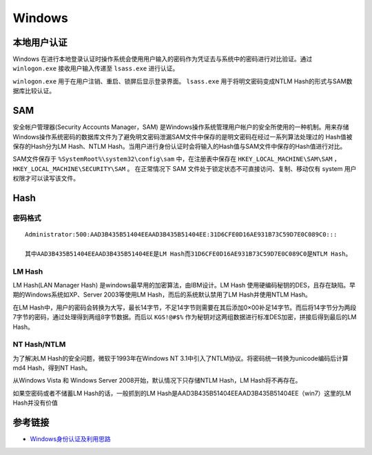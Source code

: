 Windows
========================================

本地用户认证
----------------------------------------
Windows 在进行本地登录认证时操作系统会使用用户输入的密码作为凭证去与系统中的密码进行对比验证。通过 ``winlogon.exe`` 接收用户输入传递至 ``lsass.exe`` 进行认证。

``winlogon.exe`` 用于在用户注销、重启、锁屏后显示登录界面。 ``lsass.exe`` 用于将明文密码变成NTLM Hash的形式与SAM数据库比较认证。

SAM
----------------------------------------
安全帐户管理器(Security Accounts Manager，SAM) 是Windows操作系统管理用户帐户的安全所使用的一种机制。用来存储Windows操作系统密码的数据库文件为了避免明文密码泄漏SAM文件中保存的是明文密码在经过一系列算法处理过的 Hash值被保存的Hash分为LM Hash、NTLM Hash。当用户进行身份认证时会将输入的Hash值与SAM文件中保存的Hash值进行对比。

SAM文件保存于 ``%SystemRoot%\system32\config\sam`` 中，在注册表中保存在 ``HKEY_LOCAL_MACHINE\SAM\SAM`` ， ``HKEY_LOCAL_MACHINE\SECURITY\SAM`` 。 在正常情况下 SAM 文件处于锁定状态不可直接访问、复制、移动仅有 system 用户权限才可以读写该文件。

Hash
----------------------------------------

密码格式
~~~~~~~~~~~~~~~~~~~~~~~~~~~~~~~~~~~~~~~~
::

	Administrator:500:AAD3B435B51404EEAAD3B435B51404EE:31D6CFE0D16AE931B73C59D7E0C089C0::: 

	其中AAD3B435B51404EEAAD3B435B51404EE是LM Hash而31D6CFE0D16AE931B73C59D7E0C089C0是NTLM Hash。

LM Hash
~~~~~~~~~~~~~~~~~~~~~~~~~~~~~~~~~~~~~~~~
LM Hash(LAN Manager Hash) 是windows最早用的加密算法，由IBM设计。LM Hash 使用硬编码秘钥的DES，且存在缺陷。早期的Windows系统如XP、Server 2003等使用LM Hash，而后的系统默认禁用了LM Hash并使用NTLM Hash。

在LM Hash中，用户的密码会转换为大写，最长14字节，不足14字节则需要在其后添加0×00补足14字节。而后将14字节分为两段7字节的密码，通过处理得到两组8字节数据。而后以 ``KGS!@#$%`` 作为秘钥对这两组数据进行标准DES加密，拼接后得到最后的LM Hash。

NT Hash/NTLM
~~~~~~~~~~~~~~~~~~~~~~~~~~~~~~~~~~~~~~~~
为了解决LM Hash的安全问题，微软于1993年在Windows NT 3.1中引入了NTLM协议。将密码统一转换为unicode编码后计算md4 Hash，得到NT Hash。

从Windows Vista 和 Windows Server 2008开始，默认情况下只存储NTLM Hash，LM Hash将不再存在。

如果空密码或者不储蓄LM Hash的话，一般抓到的LM Hash是AAD3B435B51404EEAAD3B435B51404EE（win7）这里的LM Hash并没有价值


参考链接
----------------------------------------
- `Windows身份认证及利用思路 <https://www.freebuf.com/articles/system/224171.html>`_
